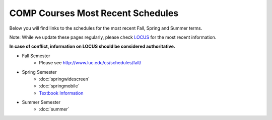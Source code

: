 COMP Courses Most Recent Schedules
==========================================

Below you will find links to the schedules for the most recent Fall, Spring and Summer terms.

Note: While we update these pages regularly, please check `LOCUS <http://www.luc.edu/locus>`_ for the most recent information.

**In case of conflict, information on LOCUS should be considered authoritative.**

* Fall Semester
     * Please see http://www.luc.edu/cs/schedules/fall/

* Spring Semester
     * :doc:`springwidescreen`
     * :doc:`springmobile`
     * `Textbook Information <https://docs.google.com/spreadsheet/ccc?key=0Aj_4VraMwHUodEdONlp1UW1tX203cURYV2dwQWl2VUE&usp=drive_web#gid=0>`_

* Summer Semester
     * :doc:`summer`


